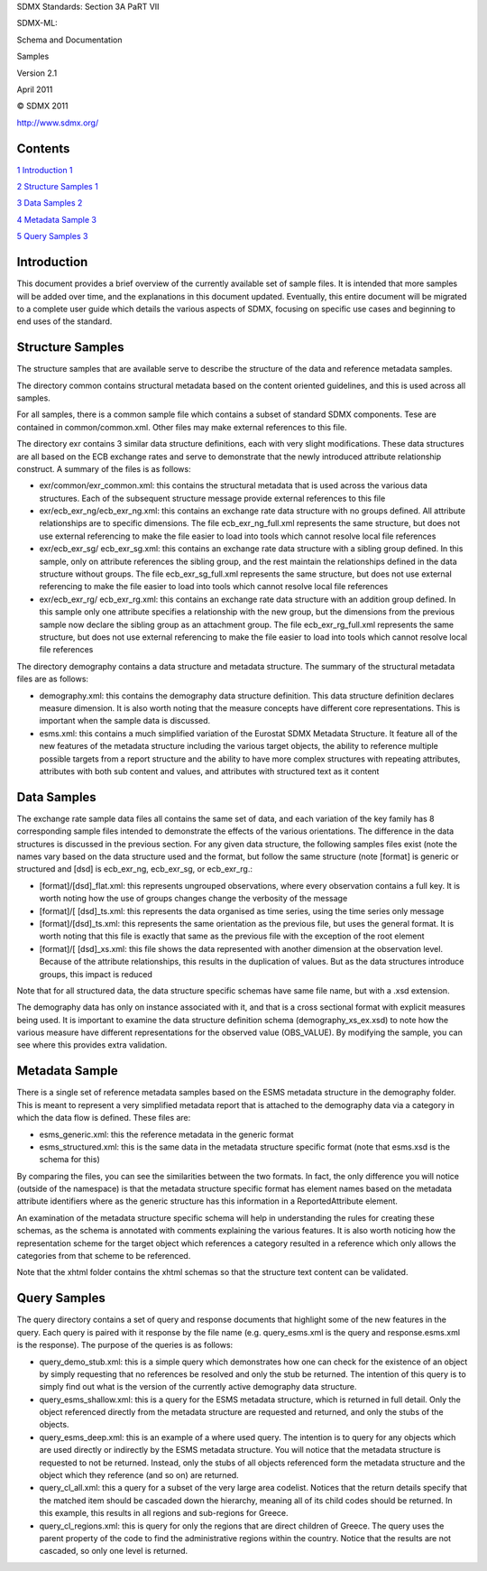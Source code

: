 SDMX Standards: Section 3A PaRT VII

SDMX-ML:

Schema and Documentation

Samples

Version 2.1

April 2011

© SDMX 2011

http://www.sdmx.org/

Contents
========

`1 Introduction 1 <#introduction>`__

`2 Structure Samples 1 <#structure-samples>`__

`3 Data Samples 2 <#data-samples>`__

`4 Metadata Sample 3 <#metadata-sample>`__

`5 Query Samples 3 <#query-samples>`__

Introduction
============

This document provides a brief overview of the currently available set
of sample files. It is intended that more samples will be added over
time, and the explanations in this document updated. Eventually, this
entire document will be migrated to a complete user guide which details
the various aspects of SDMX, focusing on specific use cases and
beginning to end uses of the standard.

Structure Samples
=================

The structure samples that are available serve to describe the structure
of the data and reference metadata samples.

The directory common contains structural metadata based on the content
oriented guidelines, and this is used across all samples.

For all samples, there is a common sample file which contains a subset
of standard SDMX components. Tese are contained in common/common.xml.
Other files may make external references to this file.

The directory exr contains 3 similar data structure definitions, each
with very slight modifications. These data structures are all based on
the ECB exchange rates and serve to demonstrate that the newly
introduced attribute relationship construct. A summary of the files is
as follows:

-  exr/common/exr_common.xml: this contains the structural metadata that
   is used across the various data structures. Each of the subsequent
   structure message provide external references to this file

-  exr/ecb_exr_ng/ecb_exr_ng.xml: this contains an exchange rate data
   structure with no groups defined. All attribute relationships are to
   specific dimensions. The file ecb_exr_ng_full.xml represents the same
   structure, but does not use external referencing to make the file
   easier to load into tools which cannot resolve local file references

-  exr/ecb_exr_sg/ ecb_exr_sg.xml: this contains an exchange rate data
   structure with a sibling group defined. In this sample, only on
   attribute references the sibling group, and the rest maintain the
   relationships defined in the data structure without groups. The file
   ecb_exr_sg_full.xml represents the same structure, but does not use
   external referencing to make the file easier to load into tools which
   cannot resolve local file references

-  exr/ecb_exr_rg/ ecb_exr_rg.xml: this contains an exchange rate data
   structure with an addition group defined. In this sample only one
   attribute specifies a relationship with the new group, but the
   dimensions from the previous sample now declare the sibling group as
   an attachment group. The file ecb_exr_rg_full.xml represents the same
   structure, but does not use external referencing to make the file
   easier to load into tools which cannot resolve local file references

The directory demography contains a data structure and metadata
structure. The summary of the structural metadata files are as follows:

-  demography.xml: this contains the demography data structure
   definition. This data structure definition declares measure
   dimension. It is also worth noting that the measure concepts have
   different core representations. This is important when the sample
   data is discussed.

-  esms.xml: this contains a much simplified variation of the Eurostat
   SDMX Metadata Structure. It feature all of the new features of the
   metadata structure including the various target objects, the ability
   to reference multiple possible targets from a report structure and
   the ability to have more complex structures with repeating
   attributes, attributes with both sub content and values, and
   attributes with structured text as it content

Data Samples
============

The exchange rate sample data files all contains the same set of data,
and each variation of the key family has 8 corresponding sample files
intended to demonstrate the effects of the various orientations. The
difference in the data structures is discussed in the previous section.
For any given data structure, the following samples files exist (note
the names vary based on the data structure used and the format, but
follow the same structure (note [format] is generic or structured and
[dsd] is ecb_exr_ng, ecb_exr_sg, or ecb_exr_rg.:

-  [format]/[dsd]_flat.xml: this represents ungrouped observations,
   where every observation contains a full key. It is worth noting how
   the use of groups changes change the verbosity of the message

-  [format]/[ [dsd]_ts.xml: this represents the data organised as time
   series, using the time series only message

-  [format]/[dsd]_ts.xml: this represents the same orientation as the
   previous file, but uses the general format. It is worth noting that
   this file is exactly that same as the previous file with the
   exception of the root element

-  [format]/[ [dsd]_xs.xml: this file shows the data represented with
   another dimension at the observation level. Because of the attribute
   relationships, this results in the duplication of values. But as the
   data structures introduce groups, this impact is reduced

Note that for all structured data, the data structure specific schemas
have same file name, but with a .xsd extension.

The demography data has only on instance associated with it, and that is
a cross sectional format with explicit measures being used. It is
important to examine the data structure definition schema
(demography_xs_ex.xsd) to note how the various measure have different
representations for the observed value (OBS_VALUE). By modifying the
sample, you can see where this provides extra validation.

Metadata Sample
===============

There is a single set of reference metadata samples based on the ESMS
metadata structure in the demography folder. This is meant to represent
a very simplified metadata report that is attached to the demography
data via a category in which the data flow is defined. These files are:

-  esms_generic.xml: this the reference metadata in the generic format

-  esms_structured.xml: this is the same data in the metadata structure
   specific format (note that esms.xsd is the schema for this)

By comparing the files, you can see the similarities between the two
formats. In fact, the only difference you will notice (outside of the
namespace) is that the metadata structure specific format has element
names based on the metadata attribute identifiers where as the generic
structure has this information in a ReportedAttribute element.

An examination of the metadata structure specific schema will help in
understanding the rules for creating these schemas, as the schema is
annotated with comments explaining the various features. It is also
worth noticing how the representation scheme for the target object which
references a category resulted in a reference which only allows the
categories from that scheme to be referenced.

Note that the xhtml folder contains the xhtml schemas so that the
structure text content can be validated.

Query Samples
=============

The query directory contains a set of query and response documents that
highlight some of the new features in the query. Each query is paired
with it response by the file name (e.g. query_esms.xml is the query and
response.esms.xml is the response). The purpose of the queries is as
follows:

-  query_demo_stub.xml: this is a simple query which demonstrates how
   one can check for the existence of an object by simply requesting
   that no references be resolved and only the stub be returned. The
   intention of this query is to simply find out what is the version of
   the currently active demography data structure.

-  query_esms_shallow.xml: this is a query for the ESMS metadata
   structure, which is returned in full detail. Only the object
   referenced directly from the metadata structure are requested and
   returned, and only the stubs of the objects.

-  query_esms_deep.xml: this is an example of a where used query. The
   intention is to query for any objects which are used directly or
   indirectly by the ESMS metadata structure. You will notice that the
   metadata structure is requested to not be returned. Instead, only the
   stubs of all objects referenced form the metadata structure and the
   object which they reference (and so on) are returned.

-  query_cl_all.xml: this a query for a subset of the very large area
   codelist. Notices that the return details specify that the matched
   item should be cascaded down the hierarchy, meaning all of its child
   codes should be returned. In this example, this results in all
   regions and sub-regions for Greece.

-  query_cl_regions.xml: this is query for only the regions that are
   direct children of Greece. The query uses the parent property of the
   code to find the administrative regions within the country. Notice
   that the results are not cascaded, so only one level is returned.
